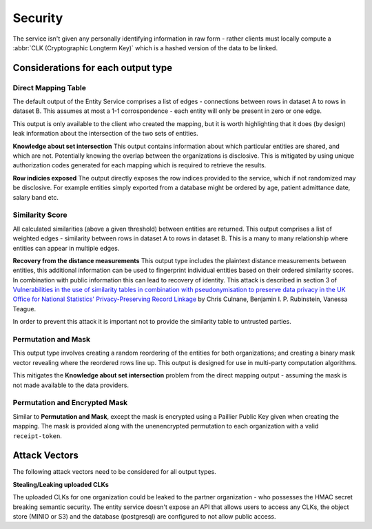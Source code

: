 .. _security:

Security
========

The service isn't given any personally identifying information in raw form - rather clients must
locally compute a :abbr:`CLK (Cryptographic Longterm Key)` which is a hashed version of the data to
be linked.

Considerations for each output type
-----------------------------------

Direct Mapping Table
~~~~~~~~~~~~~~~~~~~~

The default output of the Entity Service comprises a list of edges - connections between rows in
dataset A to rows in dataset B. This assumes at most a 1-1 corrospondence - each entity will
only be present in zero or one edge.

This output is only available to the client who created the mapping,
but it is worth highlighting that it does (by design) leak information about the intersection of the
two sets of entities.

**Knowledge about set intersection**
This output contains information about which particular entities are shared, and which are not.
Potentially knowing the overlap between the organizations is disclosive. This is mitigated by
using unique authorization codes generated for each mapping which is required to retrieve the
results.

**Row indicies exposed**
The output directly exposes the row indices provided to the service, which if not randomized may be
disclosive. For example entities simply exported from a database might be ordered by age, patient
admittance date, salary band etc.


Similarity Score
~~~~~~~~~~~~~~~~

All calculated similarities (above a given threshold) between entities are returned. This
output comprises a list of weighted edges - similarity between rows in dataset A to rows
in dataset B. This is a many to many relationship where entities can appear in multiple edges.

**Recovery from the distance measurements**
This output type includes the plaintext distance measurements between entities, this additional
information can be used to fingerprint individual entities based on their ordered similarity scores.
In combination with public information this can lead to recovery of identity. This attack is described
in section 3 of
`Vulnerabilities in the use of similarity tables in combination with pseudonymisation to preserve data privacy in the UK Office for National Statistics' Privacy-Preserving Record Linkage`_
by Chris Culnane, Benjamin I. P. Rubinstein, Vanessa Teague.

In order to prevent this attack it is important not to provide the similarity table to untrusted
parties.


Permutation and Mask
~~~~~~~~~~~~~~~~~~~~

This output type involves creating a random reordering of the entities for both
organizations; and creating a binary mask vector revealing where the reordered
rows line up. This output is designed for use in multi-party computation algorithms.

This mitigates the **Knowledge about set intersection** problem from the direct
mapping output - assuming the mask is not made available to the data providers.


Permutation and Encrypted Mask
~~~~~~~~~~~~~~~~~~~~~~~~~~~~~~

Similar to **Permutation and Mask**, except the mask is encrypted using
a Paillier Public Key given when creating the mapping. The mask is
provided along with the unenencrypted permutation to each organization
with a valid ``receipt-token``.


Attack Vectors
--------------

The following attack vectors need to be considered for all output types.

**Stealing/Leaking uploaded CLKs**

The uploaded CLKs for one organization could be leaked to the partner organization - who possesses the
HMAC secret breaking semantic security. The entity service doesn't expose an API that allows users
to access any CLKs, the object store (MINIO or S3) and the database (postgresql) are configured to
not allow public access.

.. _Vulnerabilities in the use of similarity tables in combination with pseudonymisation to preserve data privacy in the UK Office for National Statistics' Privacy-Preserving Record Linkage: https://arxiv.org/abs/1712.00871

